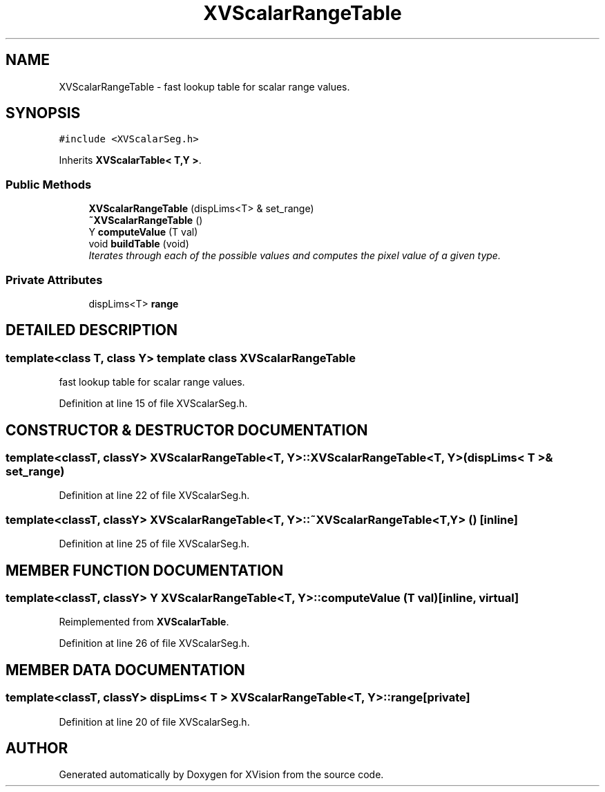 .TH XVScalarRangeTable 3 "26 Oct 2007" "XVision" \" -*- nroff -*-
.ad l
.nh
.SH NAME
XVScalarRangeTable \- fast lookup table for scalar range values. 
.SH SYNOPSIS
.br
.PP
\fC#include <XVScalarSeg.h>\fR
.PP
Inherits \fBXVScalarTable< T,Y >\fR.
.PP
.SS Public Methods

.in +1c
.ti -1c
.RI "\fBXVScalarRangeTable\fR (dispLims<T> & set_range)"
.br
.ti -1c
.RI "\fB~XVScalarRangeTable\fR ()"
.br
.ti -1c
.RI "Y \fBcomputeValue\fR (T val)"
.br
.ti -1c
.RI "void \fBbuildTable\fR (void)"
.br
.RI "\fIIterates through each of the possible values and computes the pixel value of a given type.\fR"
.in -1c
.SS Private Attributes

.in +1c
.ti -1c
.RI "dispLims<T> \fBrange\fR"
.br
.in -1c
.SH DETAILED DESCRIPTION
.PP 

.SS template<class T, class Y>  template class XVScalarRangeTable
fast lookup table for scalar range values.
.PP
Definition at line 15 of file XVScalarSeg.h.
.SH CONSTRUCTOR & DESTRUCTOR DOCUMENTATION
.PP 
.SS template<classT, classY> XVScalarRangeTable<T, Y>::XVScalarRangeTable<T, Y> (dispLims< T >& set_range)
.PP
Definition at line 22 of file XVScalarSeg.h.
.SS template<classT, classY> XVScalarRangeTable<T, Y>::~XVScalarRangeTable<T, Y> ()\fC [inline]\fR
.PP
Definition at line 25 of file XVScalarSeg.h.
.SH MEMBER FUNCTION DOCUMENTATION
.PP 
.SS template<classT, classY> Y XVScalarRangeTable<T, Y>::computeValue (T val)\fC [inline, virtual]\fR
.PP
Reimplemented from \fBXVScalarTable\fR.
.PP
Definition at line 26 of file XVScalarSeg.h.
.SH MEMBER DATA DOCUMENTATION
.PP 
.SS template<classT, classY> dispLims< T > XVScalarRangeTable<T, Y>::range\fC [private]\fR
.PP
Definition at line 20 of file XVScalarSeg.h.

.SH AUTHOR
.PP 
Generated automatically by Doxygen for XVision from the source code.